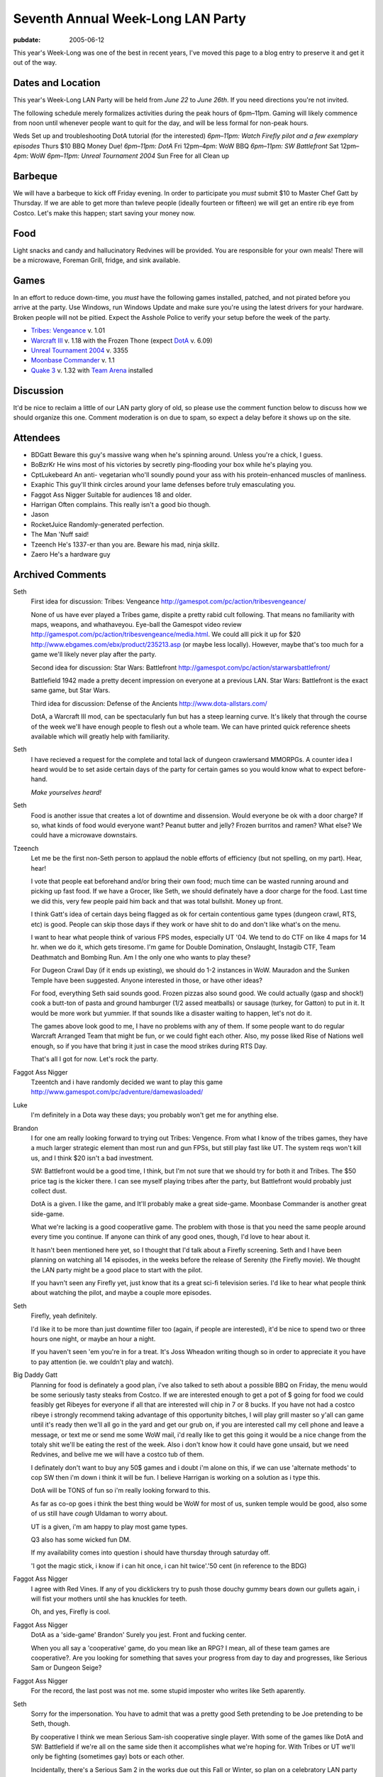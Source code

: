 ==================================
Seventh Annual Week-Long LAN Party
==================================

:pubdate: 2005-06-12

This year's Week-Long was one of the best in recent years, I've moved this
page to a blog entry to preserve it and get it out of the way.

Dates and Location
------------------

This year's Week-Long LAN Party will be held from *June 22* to *June 26th*.
If you need directions you're not invited.

The following schedule merely formalizes activities during the peak hours of
6pm–11pm. Gaming will likely commence from noon until whenever people want
to quit for the day, and will be less formal for non-peak hours.

Weds Set up and troubleshooting DotA tutorial (for the interested) *6pm–11pm:
Watch Firefly pilot and a few exemplary episodes* Thurs $10 BBQ Money Due!
*6pm–11pm: DotA* Fri 12pm–4pm: WoW BBQ *6pm–11pm: SW Battlefront* Sat 12pm–4pm:
WoW *6pm–11pm: Unreal Tournament 2004* Sun Free for all Clean up

Barbeque
--------

We will have a barbeque to kick off Friday evening. In order to participate
you *must* submit $10 to Master Chef Gatt by Thursday. If we are able to get
more than twleve people (ideally fourteen or fifteen) we will get an entire
rib eye from Costco. Let's make this happen; start saving your money now.


Food
----

Light snacks and candy and hallucinatory Redvines will be provided. You are
responsible for your own meals! There will be a microwave, Foreman Grill,
fridge, and sink available.


Games
-----

In an effort to reduce down-time, you *must* have the following games
installed, patched, and not pirated before you arrive at the party. Use
Windows, run Windows Update and make sure you're using the latest drivers for
your hardware. Broken people will not be pitied. Expect the Asshole Police to
verify your setup before the week of the party.

-   `Tribes: Vengeance`_ v. 1.01
-   `Warcraft III`_ v. 1.18 with the Frozen Thone (expect `DotA`_ v.
    6.09)
-   `Unreal Tournament 2004`_ v. 3355
-   `Moonbase Commander`_ v. 1.1
-   `Quake 3`_ v. 1.32 with `Team Arena`_ installed


Discussion
----------

It'd be nice to reclaim a little of our LAN party glory of old, so please use
the comment function below to discuss how we should organize this one.
Comment moderation is on due to spam, so expect a delay before it shows up on
the site.


Attendees
---------

* BDGatt Beware this guy's massive wang when he's spinning around. Unless
  you're a chick, I guess.
* BoBzrKr He wins most of his victories by secretly ping-flooding your box
  while he's playing you.
* CptLukebeard An anti- vegetarian who'll soundly pound your ass with his
  protein-enhanced muscles of manliness.
* Exaphic This guy'll think circles around your lame defenses before truly
  emasculating you.
* Faggot Ass Nigger Suitable for audiences 18 and older.
* Harrigan Often complains. This really isn't a good bio though.
* Jason
* RocketJuice Randomly-generated perfection.
* The Man 'Nuff said!
* Tzeench He's 1337-er than you are. Beware his mad, ninja skillz.
* Zaero He's a hardware guy

.. _Seventh Annual Week-Long LAN Party: 2005-lan-party.html (Permanent
    Link: Seventh Annual Week-Long LAN Party)
.. _Tribes\: Vengeance: http://tribesvengeance.com/
.. _Warcraft III: http://blizzard.com/war3/
.. _DotA: http://www.dota-allstars.com/
.. _Unreal Tournament 2004: http://unrealtournament.com/
.. _Moonbase Commander:
    http://www.gamespot.com/pc/strategy/moonbasecommander/
.. _Quake 3: http://www.idsoftware.com/games/quake/
.. _Team Arena: http://www.idsoftware.com/games/quake/quake3-teamarena/

Archived Comments
-----------------

Seth
    First idea for discussion: Tribes: Vengeance
    http://gamespot.com/pc/action/tribesvengeance/

    None of us have ever played a Tribes game, dispite a pretty rabid cult
    following. That means no familiarity with maps, weapons, and whathaveyou.
    Eye-ball the Gamespot video review
    http://gamespot.com/pc/action/tribesvengeance/media.html. We could alll
    pick it up for $20 http://www.ebgames.com/ebx/product/235213.asp (or maybe
    less locally). However, maybe that's too much for a game we'll likely never
    play after the party.

    Second idea for discussion: Star Wars: Battlefront
    http://gamespot.com/pc/action/starwarsbattlefront/

    Battlefield 1942 made a pretty decent impression on everyone at a previous
    LAN. Star Wars: Battlefront is the exact same game, but Star Wars.

    Third idea for discussion: Defense of the Ancients http://www.dota-allstars.com/

    DotA, a Warcraft III mod, can be spectacularly fun but has a steep learning
    curve. It's likely that through the course of the week we'll have enough
    people to flesh out a whole team. We can have printed quick reference sheets
    available which will greatly help with familiarity.

Seth
    I have recieved a request for the complete and total lack of dungeon
    crawlersand MMORPGs. A counter idea I heard would be to set aside certain
    days of the party for certain games so you would know what to expect
    before-hand.

    *Make yourselves heard!*

Seth
    Food is another issue that creates a lot of downtime and dissension. Would
    everyone be ok with a door charge? If so, what kinds of food would everyone
    want? Peanut butter and jelly? Frozen burritos and ramen? What else? We
    could have a microwave downstairs.

Tzeench
    Let me be the first non-Seth person to applaud the noble efforts of
    efficiency (but not spelling, on my part). Hear, hear!

    I vote that people eat beforehand and/or bring their own food; much time
    can be wasted running around and picking up fast food. If we have a Grocer,
    like Seth, we should definately have a door charge for the food. Last time
    we did this, very few people paid him back and that was total bullshit.
    Money up front.

    I think Gatt's idea of certain days being flagged as ok for certain
    contentious game types (dungeon crawl, RTS, etc) is good. People can skip
    those days if they work or have shit to do and don't like what's on the
    menu.

    I want to hear what people think of various FPS modes, especially UT '04.
    We tend to do CTF on like 4 maps for 14 hr. when we do it, which gets
    tiresome. I'm game for Double Domination, Onslaught, Instagib CTF, Team
    Deathmatch and Bombing Run. Am I the only one who wants to play these?

    For Dugeon Crawl Day (if it ends up existing), we should do 1-2 instances
    in WoW. Mauradon and the Sunken Temple have been suggested. Anyone
    interested in those, or have other ideas?

    For food, everything Seth said sounds good. Frozen pizzas also sound good.
    We could actually (gasp and shock!) cook a butt-ton of pasta and ground
    hamburger (1/2 assed meatballs) or sausage (turkey, for Gatton) to put in
    it. It would be more work but yummier. If that sounds like a disaster
    waiting to happen, let's not do it.

    The games above look good to me, I have no problems with any of them. If
    some people want to do regular Warcraft Arranged Team that might be fun, or
    we could fight each other. Also, my posse liked Rise of Nations well
    enough, so if you have that bring it just in case the mood strikes during
    RTS Day.

    That's all I got for now. Let's rock the party.

Faggot Ass Nigger
    Tzeentch and i have randomly decided we want to play this game
    http://www.gamespot.com/pc/adventure/damewasloaded/
    
Luke
    I'm definitely in a Dota way these days; you probably won't get me for
    anything else.
    
Brandon
    I for one am really looking forward to trying out Tribes: Vengence. From
    what I know of the tribes games, they have a much larger strategic element
    than most run and gun FPSs, but still play fast like UT. The system reqs
    won't kill us, and I think $20 isn't a bad investment.

    SW: Battlefront would be a good time, I think, but I'm not sure that we
    should try for both it and Tribes. The $50 price tag is the kicker there. I
    can see myself playing tribes after the party, but Battlefront would
    probably just collect dust.

    DotA is a given. I like the game, and It'll probably make a great
    side-game. Moonbase Commander is another great side-game.

    What we're lacking is a good cooperatlive game. The problem with those is
    that you need the same people around every time you continue. If anyone can
    think of any good ones, though, I'd love to hear about it.

    It hasn't been mentioned here yet, so I thought that I'd talk about a
    Firefly screening. Seth and I have been planning on watching all 14
    episodes, in the weeks before the release of Serenity (the Firefly movie).
    We thought the LAN party might be a good place to start with the pilot.

    If you havn't seen any Firefly yet, just know that its a great sci-fi
    television series. I'd like to hear what people think about watching the
    pilot, and maybe a couple more episodes.

Seth
    Firefly, yeah definitely.

    I'd like it to be more than just downtime filler too (again, if people are
    interested), it'd be nice to spend two or three hours one night, or maybe
    an hour a night.

    If you haven't seen 'em you're in for a treat. It's Joss Wheadon writing
    though so in order to appreciate it you have to pay attention (ie. we
    couldn't play and watch).

Big Daddy Gatt
    Planning for food is definately a good plan, i've also talked to seth about
    a possible BBQ on Friday, the menu would be some seriously tasty steaks
    from Costco. If we are interested enough to get a pot of $ going for food
    we could feasibly get Ribeyes for everyone if all that are interested will
    chip in 7 or 8 bucks. If you have not had a costco ribeye i strongly
    recommend taking advantage of this opportunity bitches, I will play grill
    master so y'all can game until it's ready then we'll all go in the yard and
    get our grub on, if you are interested call my cell phone and leave a
    message, or text me or send me some WoW mail, i'd really like to get this
    going it would be a nice change from the totaly shit we'll be eating the
    rest of the week. Also i don't know how it could have gone unsaid, but we
    need Redvines, and belive me we will have a costco tub of them.

    I definately don't want to buy any 50$ games and i doubt i'm alone on this,
    if we can use 'alternate methods' to cop SW then i'm down i think it will
    be fun. I believe Harrigan is working on a solution as i type this.

    DotA will be TONS of fun so i'm really looking forward to this.

    As far as co-op goes i think the best thing would be WoW for most of us,
    sunken temple would be good, also some of us still have *cough* Uldaman to
    worry about.

    UT is a given, i'm am happy to play most game types.

    Q3 also has some wicked fun DM.

    If my availability comes into question i should have thursday through
    saturday off.

    'I got the magic stick, i know if i can hit once, i can hit twice'.'50 cent
    (in reference to the BDG)

Faggot Ass Nigger
    I agree with Red Vines. If any of you dicklickers try to push those douchy
    gummy bears down our gullets again, i will fist your mothers until she has
    knuckles for teeth.

    Oh, and yes, Firefly is cool.

Faggot Ass Nigger
    DotA as a 'side-game' Brandon' Surely you jest. Front and fucking center.

    When you all say a 'cooperative' game, do you mean like an RPG? I mean, all
    of these team games are cooperative?. Are you looking for something that
    saves your progress from day to day and progresses, like Serious Sam or
    Dungeon Seige?

Faggot Ass Nigger
    For the record, the last post was not me. some stupid imposter who writes
    like Seth aparently.

Seth
    Sorry for the impersonation. You have to admit that was a pretty good Seth
    pretending to be Joe pretending to be Seth, though.

    By cooperative I think we mean Serious Sam-ish cooperative single player.
    With some of the games like DotA and SW: Battlefield if we're all on the
    same side then it accomplishes what we're hoping for. With Tribes or UT
    we'll only be fighting (sometimes gay) bots or each other.

    Incidentally, there's a Serious Sam 2 in the works due out this Fall or
    Winter, so plan on a celebratory LAN party just for that.

bobzrkr
    For all of you who want to play Tribes, I've found it for $17.50
    http://www.newegg.com/OldVersion/app/ViewProductDesc.asp'description=32-202-007&depa=6
    plus shipping.

    Another option I would like to all to consider is this
    http://www.newegg.com/OldVersion/app/viewproductdesc.asp?description=32-128-127&DEPA=6,
    I've heard Deathmatch on it is really fun. The game is only $30, and
    there's a fair amount of mods for it.

bobzrkr
    and obviously I don't know how to code html? Seth, Could you fix that last
    post for me? maybe? please? the other game I wanted ya'll to consider wat
    Half-Life 2, which is only $30.

    *Seth edit*: np, buddy. Halflife 2 for $30 really isn't bad at all. I'm
    sure I'd get around to it at some point, maybe this is a good opportunity.
    How does everyone else feel about it? BoB, what kind of multiplayer
    (non-mod and with-mod) options are available? Other than Counter Strike
    Source I mean.

bobzrkr
    Goddamnit I fucking hate motherfucking donkey raping piece of shit windows
    2000? After installing 42 critical update for windows 2000, the damn thing
    died.

Faggot Ass Nigger
    Bob, you may be interested in this site: www.i'mafuckingcrybabypussy.com

Seth
    There will be a meeting at the pad at 21:00 today (Tuesday) to discuss
    specifics and barbeque.

Meeting Update
--------------

The meeting went well, I think we covered most everything. The above page has
been updated to reflect the decisions made.

New Game Idea
-------------

How would everyone feel about resurecting Savage http://www.s2games.com/savage/
? Last Week Long we tried an /early/ build and did not have many people
playing, the game is much better now and we could get a pretty big game going
if we focused our efforts. Featuring both RTS and FPS elements, it has the
potential to really make this party. It's available from the official site for
a $20 downloadable version.

Big Daddy Gatt
    I think that savage would be a really good idea, this game is seriously fun
    and if we have the people power for it, it could easily dominate this lan
    party in the fashion of the original UT or Serious Sam in years past.
    Please try to get some feedback posted either positive or negative on this
    one so we can get this going.

Smudo
    Thanks for the invite *bitch!* Not that I would have gone anyway, I'll be
    at eBay Live in San Jose. But I totally would have gone if you had asked?
    except for, oh yeah right, who the crap plays games? What are all of you,
    12 year olds?

    (I'm not talking about you though big Gatt, I'd take your adorable little
    figure bent over a barrel ;-)

Seth
    A cool thing about Gatt's massive wang is you don't have to bend him over
    anything, you can just bend him over himself!

Tzeentch
    Savage, eh? I liked that game the first 2 times we tried it, but i agree
    that its Early Build Quotient was somewhere between lame and horrible.
    Melee combat was a joke, only humans were playable ? the whole game felt
    unpolished, unbalanced, and harder than it needed to be to do simple things
    (can i get a 'hell yeah' for idle workers not being shown, repairing
    requiring you to hit the attack button 600 times, poor item funtionality in
    many cases, and uninformative rollover text?).

    But i really liked the idea of Savage. It seemed like a dream come true for
    LAN parties, what with the multiple elements involved. If the game doesn't
    suck anymore, i'd play.

Faggot Ass Nigger
    Hell yeah.
    
Turbo
    Count me in on friday for food. Let me know if I can bring anything.

Lu
    I'm just a nobody who stumbled on the site, and obviously I am not part of
    your l33t circle, but i gotta say this lan party is the most outrageous
    geek- fest i've ever seen.

    You might want to throw ina game of ultimate or something in there, i mean
    just sanity's sake.

    Game on.!
